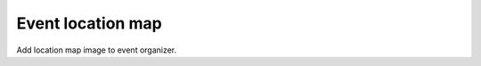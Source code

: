 ==================
Event location map
==================

Add location map image to event organizer.